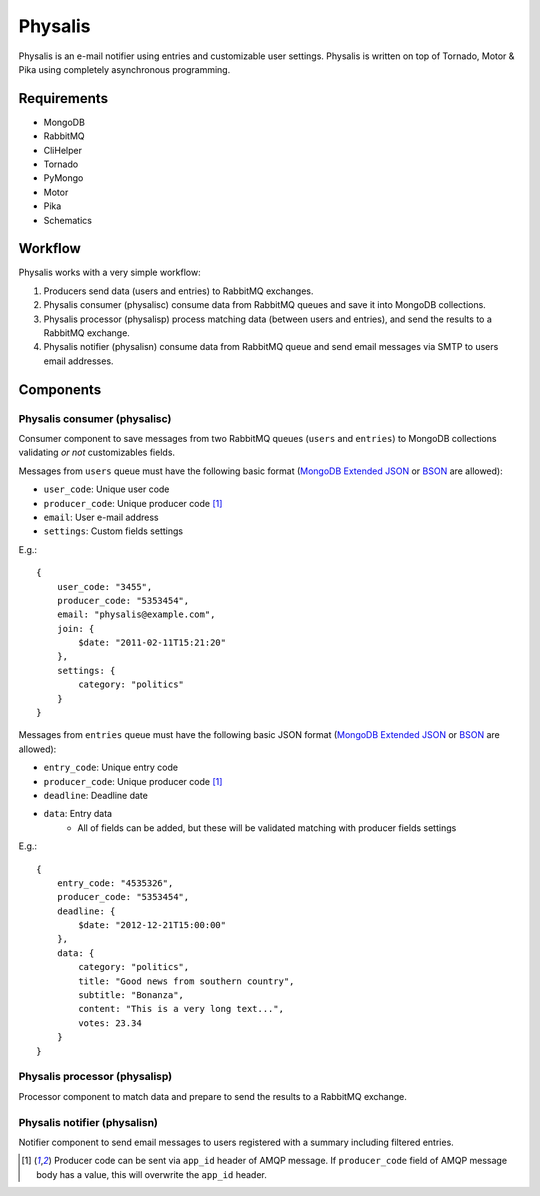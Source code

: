 Physalis
********

Physalis is an e-mail notifier using entries and customizable user settings.
Physalis is written on top of Tornado, Motor & Pika using completely
asynchronous programming.


Requirements
============

* MongoDB
* RabbitMQ
* CliHelper
* Tornado
* PyMongo
* Motor
* Pika
* Schematics


Workflow
========

Physalis works with a very simple workflow:

#. Producers send data (users and entries) to RabbitMQ exchanges.

#. Physalis consumer (physalisc) consume data from RabbitMQ queues and save it
   into MongoDB collections.

#. Physalis processor (physalisp) process matching data (between users and
   entries), and send the results to a RabbitMQ exchange.

#. Physalis notifier (physalisn) consume data from RabbitMQ queue and send
   email messages via SMTP to users email addresses.


Components
==========

Physalis consumer (physalisc)
-----------------------------

Consumer component to save messages from two RabbitMQ queues (``users`` and
``entries``) to MongoDB collections validating *or not* customizables fields.

Messages from ``users`` queue must have the following basic format (`MongoDB
Extended JSON`_ or `BSON`_ are allowed):

* ``user_code``: Unique user code
* ``producer_code``: Unique producer code [1]_
* ``email``: User e-mail address
* ``settings``: Custom fields settings

E.g.::

    {
        user_code: "3455",
        producer_code: "5353454",
        email: "physalis@example.com",
        join: {
            $date: "2011-02-11T15:21:20"
        },
        settings: {
            category: "politics"
        }
    }

Messages from ``entries`` queue must have the following basic JSON format
(`MongoDB Extended JSON`_ or `BSON`_ are allowed):

* ``entry_code``: Unique entry code
* ``producer_code``: Unique producer code [1]_
* ``deadline``: Deadline date
* ``data``: Entry data
   * All of fields can be added, but these will be validated matching with
     producer fields settings

E.g.::

    {
        entry_code: "4535326",
        producer_code: "5353454",
        deadline: {
            $date: "2012-12-21T15:00:00"
        },
        data: {
            category: "politics",
            title: "Good news from southern country",
            subtitle: "Bonanza",
            content: "This is a very long text...",
            votes: 23.34
        }
    }

Physalis processor (physalisp)
------------------------------

Processor component to match data and prepare to send the results to a RabbitMQ
exchange.


Physalis notifier (physalisn)
-----------------------------

Notifier component to send email messages to users registered with a summary
including filtered entries.


.. [1] Producer code can be sent via ``app_id`` header of AMQP message. If
       ``producer_code`` field of AMQP message body has a value, this will
       overwrite the ``app_id`` header.

.. _MongoDB Extended JSON: http://docs.mongodb.org/manual/reference/mongodb-extended-json/
.. _BSON: http://bsonspec.org
